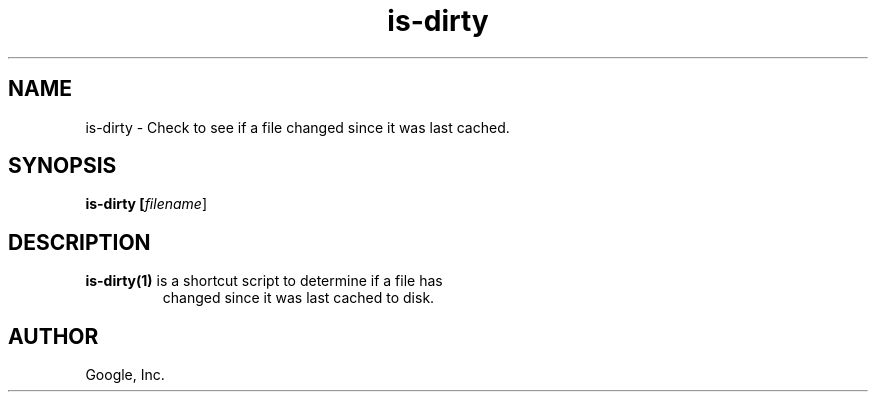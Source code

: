 .TH is-dirty "1" "January 2009"
.SH NAME
is-dirty \- Check to see if a file changed since it was last cached.
.SH SYNOPSIS
.B is-dirty [\fIfilename\fR]
.SH DESCRIPTION
.TP
\fBis-dirty(1)\fR is a shortcut script to determine if a file has
changed since it was last cached to disk.
.SH AUTHOR
Google, Inc.
